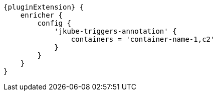 [source,groovy,subs="attributes+"]
----
{pluginExtension} {
    enricher {
        config {
            'jkube-triggers-annotation' {
                containers = 'container-name-1,c2'
            }
        }
    }
}
----
